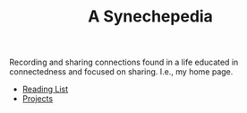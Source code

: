 #+TITLE: A Synechepedia

Recording and sharing connections found in a life educated in connectedness and
focused on sharing. I.e., my home page.

- [[file:reading-list.org][Reading List]]
- [[file:projects.org][Projects]]
